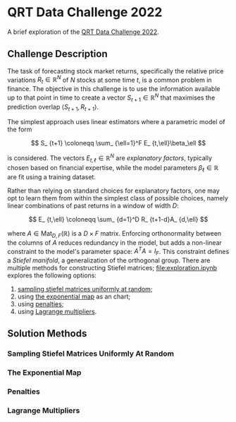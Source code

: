#+STARTUP: showall
#+LATEX_HEADER: \usepackage{mathtools}
#+LATEX_HEADER: \usepackage{amsmath}
#+LATEX_HEADER: \usepackage{amsfonts}
#+LATEX_HEADER: \usepackage{dsfont}

* QRT Data Challenge 2022

A brief exploration of the [[https://challengedata.ens.fr/participants/challenges/72/][QRT Data Challenge 2022]].

** Challenge Description

The task of forecasting stock market returns, specifically the
relative price variations $R_ {t}\in\mathbb{R}^N$ of $N$ stocks at
some time $t$, is a common problem in finance. The objective in this challenge
is to use the information available up to that point in time to create
a vector $S_ {t+1}\in\mathbb{R}^N$ that maximises the prediction
overlap $\langle S_ {t+1},R_ {t+1}\rangle$. 

The simplest approach uses linear estimators where a parametric
model of the form

$$ S_ {t+1} \coloneqq \sum_ {\ell=1}^F E_ {t,\ell}\beta_\ell $$

is considered. The vectors $E_ {t,\ell}\in\mathbb{R}^N$ are /explanatory factors/, typically chosen based on
financial expertise, while the model parameters $\beta_\ell\in\mathbb{R}$ are
fit using a training dataset.

Rather than relying on standard choices for explanatory factors, one
may opt to learn them from within the simplest class of possible
choices, namely linear combinations of past returns in a window of
width $D$:

$$ E_ {t,\ell} \coloneqq \sum_ {d=1}^D R_ {t+1-d}A_ {d,\ell} $$

where $A\in\mathrm{Mat}_ {D,F}(\mathbb{R})$ is a $D\times F$
matrix. Enforcing orthonormality between the columns of $A$ reduces
redundancy in the model, but adds a non-linear constraint to the
model's parameter space: $A^TA = I_F$. This constraint defines a /Stiefel manifold/, a
generalization of the orthogonal group. There are multiple methods for
constructing Stiefel matrices; [[file:exploration.ipynb]] explores the
following options:
1. [[#sampling-stiefel-matrices-uniformly-at-random][sampling stiefel matrices uniformly at random]];
2. using [[#the-exponential-map][the exponential map]] as an chart; 
3. using [[#penalties][penalties]];
4. using [[#lagrange-multipliers][Lagrange multipliers]].

** Solution Methods

*** Sampling Stiefel Matrices Uniformly At Random

*** The Exponential Map

*** Penalties

*** Lagrange Multipliers
